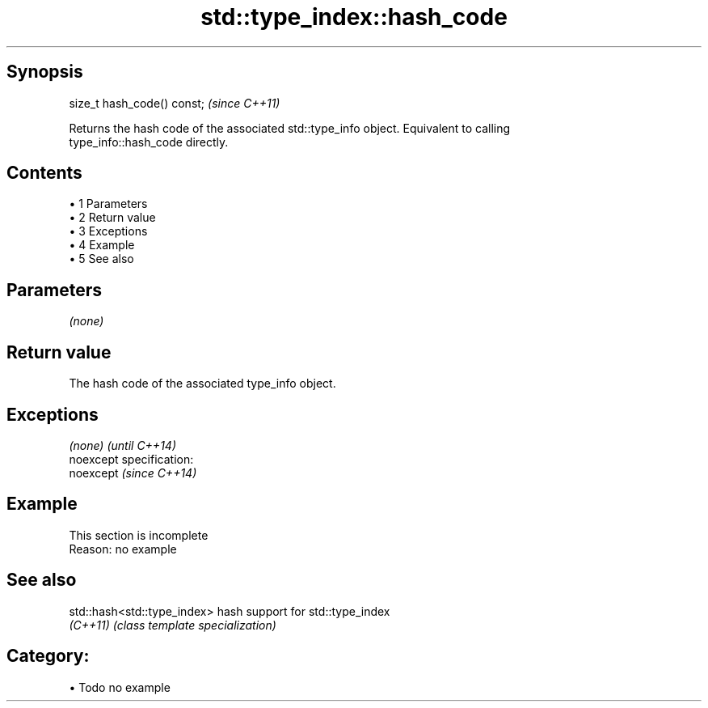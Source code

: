 .TH std::type_index::hash_code 3 "Apr 19 2014" "1.0.0" "C++ Standard Libary"
.SH Synopsis
   size_t hash_code() const;  \fI(since C++11)\fP

   Returns the hash code of the associated std::type_info object. Equivalent to calling
   type_info::hash_code directly.

.SH Contents

     • 1 Parameters
     • 2 Return value
     • 3 Exceptions
     • 4 Example
     • 5 See also

.SH Parameters

   \fI(none)\fP

.SH Return value

   The hash code of the associated type_info object.

.SH Exceptions

   \fI(none)\fP                    \fI(until C++14)\fP
   noexcept specification:  
   noexcept                  \fI(since C++14)\fP
     

.SH Example

    This section is incomplete
    Reason: no example

.SH See also

   std::hash<std::type_index> hash support for std::type_index
   \fI(C++11)\fP                    \fI(class template specialization)\fP

.SH Category:

     • Todo no example
